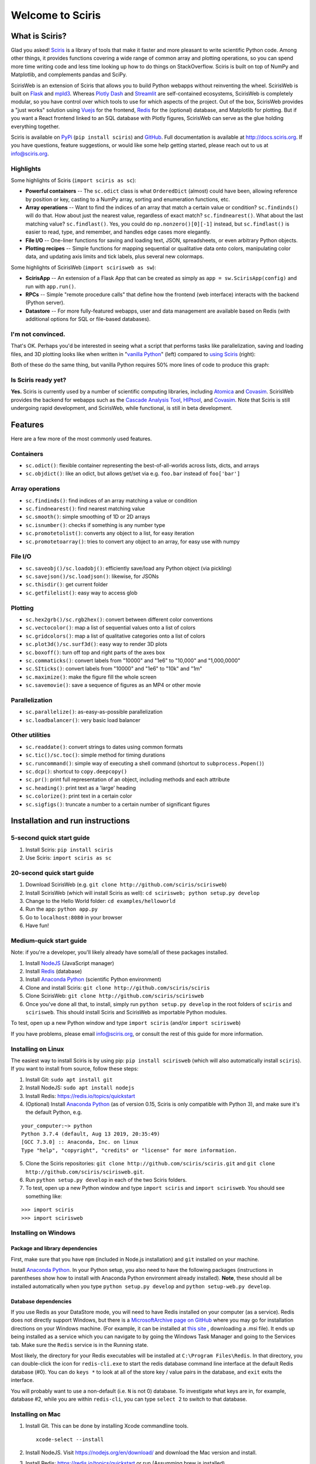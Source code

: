 Welcome to Sciris
=================

What is Sciris?
---------------

Glad you asked! `Sciris <http://sciris.org>`__ is a library of tools that make it faster and more pleasant to write scientific Python code. Among other things, it provides functions covering a wide range of common array and plotting operations, so you can spend more time writing code and less time looking up how to do things on StackOverflow. Sciris is built on top of NumPy and Matplotlib, and complements pandas and SciPy. 

ScirisWeb is an extension of Sciris that allows you to build Python webapps without reinventing the wheel. ScirisWeb is built on `Flask <https://flask.palletsprojects.com/>`__ and `mpld3 <https://github.com/mpld3/mpld3>`__. Whereas `Plotly Dash <https://plotly.com/dash/>`__ and `Streamlit <https://www.streamlit.io/>`__ are self-contained ecosystems, ScirisWeb is completely modular, so you have control over which tools to use for which aspects of the project. Out of the box, ScirisWeb provides a "just works" solution using `Vuejs <https://vuejs.org/>`__ for the frontend, `Redis <https://redis.io/>`__ for the (optional) database, and Matplotlib for plotting. But if you want a React frontend linked to an SQL database with Plotly figures, ScirisWeb can serve as the glue holding everything together.

Sciris is available on `PyPi <https://pypi.org/project/sciris/>`__ (``pip install sciris``) and `GitHub <https://github.com/sciris/sciris>`__. Full documentation is available at http://docs.sciris.org. If you have questions, feature suggestions, or would like some help getting started, please reach out to us at info@sciris.org.

Highlights
~~~~~~~~~~
Some highlights of Sciris (``import sciris as sc``):

- **Powerful containers** -- The ``sc.odict`` class is what ``OrderedDict`` (almost) could have been, allowing reference by position or key, casting to a NumPy array, sorting and enumeration functions, etc.
- **Array operations** -- Want to find the indices of an array that match a certain value or condition? ``sc.findinds()`` will do that. How about just the nearest value, regardless of exact match? ``sc.findnearest()``. What about the last matching value? ``sc.findlast()``. Yes, you could do ``np.nonzero()[0][-1]`` instead, but ``sc.findlast()`` is easier to read, type, and remember, and handles edge cases more elegantly.
- **File I/O** -- One-liner functions for saving and loading text, JSON, spreadsheets, or even arbitrary Python objects.
- **Plotting recipes** -- Simple functions for mapping sequential or qualitative data onto colors, manipulating color data, and updating axis limits and tick labels, plus several new colormaps.

Some highlights of ScirisWeb (``import scirisweb as sw``):

-  **ScirisApp** -- An extension of a Flask App that can be created as simply as ``app = sw.ScirisApp(config)`` and run with ``app.run()``.
-  **RPCs** -- Simple "remote procedure calls" that define how the frontend (web interface) interacts with the backend (Python server).
-  **Datastore** -- For more fully-featured webapps, user and data management are available based on Redis (with additional options for SQL or file-based databases).


I'm not convinced.
~~~~~~~~~~~~~~~~~~
That's OK. Perhaps you'd be interested in seeing what a script that performs tasks like parallelization, saving and loading files, and 3D plotting looks like when written in "`vanilla Python <https://github.com/sciris/sciris/blob/develop/tests/showcase_vanilla.py>`__" (left) compared to `using Sciris <https://github.com/sciris/sciris/blob/develop/tests/showcase.py>`__ (right):

|Sciris showcase|

Both of these do the same thing, but vanilla Python requires 50% more lines of code to produce this graph:

|Sciris output|


Is Sciris ready yet?
~~~~~~~~~~~~~~~~~~~~
**Yes.** Sciris is currently used by a number of scientific computing libraries, including `Atomica <http://atomica.tools>`__ and `Covasim <http://covasim.org>`__. ScirisWeb provides the backend for webapps such as the `Cascade Analysis Tool <http://cascade.tools>`__, `HIPtool <http://hiptool.org>`__, and `Covasim <http://app.covasim.org>`__. Note that Sciris is still undergoing rapid development, and ScirisWeb, while functional, is still in beta development.


Features
-------------------

Here are a few more of the most commonly used features.

Containers
~~~~~~~~~~
-  ``sc.odict()``: flexible container representing the best-of-all-worlds across lists, dicts, and arrays
-  ``sc.objdict()``: like an odict, but allows get/set via e.g. ``foo.bar`` instead of ``foo['bar']``

Array operations
~~~~~~~~~~~~~~~~
-  ``sc.findinds()``: find indices of an array matching a value or condition
-  ``sc.findnearest()``: find nearest matching value
-  ``sc.smooth()``: simple smoothing of 1D or 2D arrays
-  ``sc.isnumber()``: checks if something is any number type
-  ``sc.promotetolist()``: converts any object to a list, for easy iteration
-  ``sc.promotetoarray()``: tries to convert any object to an array, for easy use with numpy

File I/O
~~~~~~~~
-  ``sc.saveobj()/sc.loadobj()``: efficiently save/load any Python object (via pickling)
-  ``sc.savejson()/sc.loadjson()``: likewise, for JSONs
-  ``sc.thisdir()``: get current folder
-  ``sc.getfilelist()``: easy way to access glob

Plotting
~~~~~~~~
-  ``sc.hex2grb()/sc.rgb2hex()``: convert between different color conventions
-  ``sc.vectocolor()``: map a list of sequential values onto a list of colors
-  ``sc.gridcolors()``: map a list of qualitative categories onto a list of colors
-  ``sc.plot3d()/sc.surf3d()``: easy way to render 3D plots
-  ``sc.boxoff()``: turn off top and right parts of the axes box
-  ``sc.commaticks()``: convert labels from "10000" and "1e6" to "10,000" and "1,000,0000"
-  ``sc.SIticks()``: convert labels from "10000" and "1e6" to "10k" and "1m"
-  ``sc.maximize()``: make the figure fill the whole screen
-  ``sc.savemovie()``: save a sequence of figures as an MP4 or other movie

Parallelization
~~~~~~~~~~~~~~~
-  ``sc.parallelize()``: as-easy-as-possible parallelization
-  ``sc.loadbalancer()``: very basic load balancer

Other utilities
~~~~~~~~~~~~~~~
-  ``sc.readdate()``: convert strings to dates using common formats
-  ``sc.tic()/sc.toc()``: simple method for timing durations
-  ``sc.runcommand()``: simple way of executing a shell command (shortcut to ``subprocess.Popen()``)
-  ``sc.dcp()``: shortcut to ``copy.deepcopy()``
-  ``sc.pr()``: print full representation of an object, including methods and each attribute
-  ``sc.heading()``: print text as a 'large' heading
-  ``sc.colorize()``: print text in a certain color
-  ``sc.sigfigs()``: truncate a number to a certain number of significant figures


Installation and run instructions
---------------------------------


5-second quick start guide
~~~~~~~~~~~~~~~~~~~~~~~~~~

1. Install Sciris: ``pip install sciris``

2. Use Sciris: ``import sciris as sc``


20-second quick start guide
~~~~~~~~~~~~~~~~~~~~~~~~~~~

1. Download ScirisWeb (e.g. ``git clone http://github.com/sciris/scirisweb``)

2. Install ScirisWeb (which will install Sciris as well): ``cd scirisweb; python setup.py develop``

3. Change to the Hello World folder: ``cd examples/helloworld``

4. Run the app: ``python app.py``

5. Go to ``localhost:8080`` in your browser

6. Have fun!


Medium-quick start guide
~~~~~~~~~~~~~~~~~~~~~~~~

Note: if you're a developer, you'll likely already have some/all of these packages installed.

1. Install `NodeJS <https://nodejs.org/en/download/>`__ (JavaScript manager)

2. Install `Redis <https://redis.io/topics/quickstart>`__ (database)

3. Install `Anaconda Python <https://www.anaconda.com/download/>`__ (scientific Python environment)

4. Clone and install Sciris: ``git clone http://github.com/sciris/sciris``

5. Clone ScirisWeb: ``git clone http://github.com/sciris/scirisweb``

6. Once you've done all that, to install, simply run ``python setup.py develop`` in the root folders of ``sciris`` and ``scirisweb``. This should install Sciris and ScirisWeb as importable Python modules.

To test, open up a new Python window and type ``import sciris`` (and/or ``import scirisweb``)

If you have problems, please email info@sciris.org, or consult the rest of this guide for more information.


Installing on Linux
~~~~~~~~~~~~~~~~~~~

The easiest way to install Sciris is by using pip: ``pip install scirisweb`` (which will also automatically install ``sciris``). If you want to install from source, follow these steps:

1. Install Git: ``sudo apt install git``

2. Install NodeJS: ``sudo apt install nodejs``

3. Install Redis: https://redis.io/topics/quickstart

4. (Optional) Install `Anaconda Python <https://www.anaconda.com/download/>`__ (as of version 0.15, Sciris is only compatible with Python 3), and make sure it's the default Python, e.g.

::

   your_computer:~> python
   Python 3.7.4 (default, Aug 13 2019, 20:35:49)
   [GCC 7.3.0] :: Anaconda, Inc. on linux
   Type "help", "copyright", "credits" or "license" for more information.

5. Clone the Sciris repositories:
   ``git clone http://github.com/sciris/sciris.git`` and
   ``git clone http://github.com/sciris/scirisweb.git``.

6. Run ``python setup.py develop`` in each of the two Sciris folders.

7. To test, open up a new Python window and type ``import sciris`` and
   ``import scirisweb``. You should see something like:

::

   >>> import sciris
   >>> import scirisweb


Installing on Windows
~~~~~~~~~~~~~~~~~~~~~


Package and library dependencies
^^^^^^^^^^^^^^^^^^^^^^^^^^^^^^^^

First, make sure that you have ``npm`` (included in Node.js installation) and ``git`` installed on your machine.

Install `Anaconda Python <https://www.anaconda.com/download/>`__. In your Python setup, you also need to have the following packages (instructions in parentheses show how to install with Anaconda Python environment already installed). **Note**, these should all be installed automatically when you type ``python setup.py develop`` and  ``python setup-web.py develop``.


Database dependencies
^^^^^^^^^^^^^^^^^^^^^

If you use Redis as your DataStore mode, you will need to have Redis installed on your computer (as a service). Redis does not directly support Windows, but there is a `MicrosoftArchive page on GitHub <https://github.com/MicrosoftArchive/redis>`__ where you may go for installation directions on your Windows machine. (For example, it can be installed at `this site <https://github.com/MicrosoftArchive/redis/releases>`__ , downloading a .msi file). It ends up being installed as a service which you can navigate to by going the Windows Task Manager and going to the Services tab. Make sure the ``Redis`` service is in the Running state.

Most likely, the directory for your Redis executables will be installed at ``C:\Program Files\Redis``. In that directory, you can double-click the icon for ``redis-cli.exe`` to start the redis database command line interface at the default Redis database (#0). You can do ``keys *`` to look at all of the store key / value pairs in the database, and ``exit`` exits the interface.

You will probably want to use a non-default (i.e. ``N`` is not 0) database. To investigate what keys are in, for example, database #2, while you are within ``redis-cli``, you can type ``select 2`` to switch to that database.


Installing on Mac
~~~~~~~~~~~~~~~~~

1. Install Git. This can be done by installing Xcode commandline tools.

   ::

           xcode-select --install

2. Install NodeJS. Visit https://nodejs.org/en/download/ and download the Mac version and install.

3. Install Redis: https://redis.io/topics/quickstart or run (Assumming brew is installed)

   ::

           brew install redis

4. Install `Anaconda Python 3 <https://www.anaconda.com/download/>`__, and make sure it's the default Python, e.g.

::

   your_computer:~> python
   Python 3.7.4 (default, Aug 13 2019, 20:35:49)
   [GCC 7.3.0] :: Anaconda, Inc. on linux
   Type "help", "copyright", "credits" or "license" for more information.

5.  Create a directory that will hold Sciris. For reference purposes we will create and refer to that directory as ``pyenv``.

6.  Clone the Sciris repository into ``pyenv``:
    ``git clone http://github.com/sciris/sciris.git``

7.  Create a Python virtual environment (venv) inside the directory of your choice. This will be the parent of the Sciris folder.

    ::

        `virtualenv venv`

    More information about `python virtual environments <http://docs.python-guide.org/en/latest/dev/virtualenvs/>`__ can be found `here <http://docs.python-guide.org/en/latest/dev/virtualenvs/>`__. The project structure should be as follows;

    ::

                -pyenv
                    -venv
                    -sciris

8.  Get into the virtual environment. While inside the ``pyenv`` folder, to activate the virtual environment, type:

    ::

            ./venv/bin/activate

9.  Change to the Sciris root folder and type:

    ::

       python setup.py develop

10. Repeat in the ScirisWeb root folder:

::

   python setup.py develop

11. To test if the if everything is working accordingly, open Python window within the virtual environment and type ``import sciris`` and ``import scirisweb``. If no errors occur, then the import worked.


Multhreaded deployment
----------------------

The problem with the simple deployment method described above is that requests are single-threaded. If this is an issue, recommended deployment is using ``nginx`` to serve the static files, and ``gunicorn`` to run the Flask app. Note that it is common for an application to call several RPCs with each page load. This means that the multithreaded deployment can result in improved site performance even for a single user.


Requirements
~~~~~~~~~~~~

You must have nginx (``sudo apt install nginx``) and gunicorn
(``pip install gunicorn``) installed.


Set up nginx
~~~~~~~~~~~~

1. Copy ``examples/gunicorn/example_nginx_config`` to e.g.
   ``/etc/nginx/sites-enabled/my_app`` (can change filename if desired)
2. Edit the copied file to specify

   -  The hostname/URL for the site e.g. ``my_app.com``
   -  The full path to the directory containing ``index.html`` on the
      system running ``nginx``
   -  Change the port in ``proxy_pass`` line if desired - it must match
      the port in ``launch_gunicorn``

3. Reload or restart ``nginx`` e.g. ``sudo service nginx reload``

For example, this will start it running at ``localhost:8188``:

.. code:: bash

   server {
       listen 8188;
       server_name localhost;
       location / {
           root /home/my_username/my_sciris_app;
       }
       location /api {
           proxy_pass http://127.0.0.1:8097/;
       }
   }


Run gunicorn
~~~~~~~~~~~~

1. Copy ``examples/gunicorn/example_launch_gunicorn`` to the folder with your app (e.g. ``launch_my_app_gunicorn``), and set the number of workers as desired - usual recommendation is twice the number of CPUs but for applications that are CPU bound (e.g., an RPC call runs a model) then it may be better to reduce it to just the number of CPUs.
2. The example script references the Flask app using ``name_of_your_app:flask_app``. The ``name_of_your_app`` should be importable in Python (either via running Python in the current directory, or installing as a package via ``pip``) and ``flask_app`` is the name of a variable containing the Flask application. So for  example, you might have a file ``foo.py`` containing

.. code:: python

   app = sw.ScirisApp(__name__, name="My App")
   the_app = app.flask_app

in which case the ``launch_my_app_gunicorn`` script should contain ``foo:the_app`` instead of ``name_of_your_app:flask_app``.

3. Run ``launch_my_app_gunicorn``. This will need to be kept running to support the site (so run via ``nohup`` or ``screen`` etc.).

For example:

.. code:: bash

   cd my_app
   screen -S my_app_session
   ./launch_my_app_gunicorn
   <you can now close the terminal>

   ...

   <coming back later, you can restart it with>
   screen -R my_app_session

Note that for local development, you can add the ``--reload`` flag to the ``gunicorn`` command to automatically reload the site. This can be helpful if using the ``nginx+gunicorn`` setup for local development.


Examples
--------

In the ``examples`` and ``vue_proto_webapps`` directories are contained a number of working examples of web applications combining Vue, Flask, and Twisted. These are being used as stepping stones for developing the main framework based in ``user_interface``, ``session_manager``, ``model_code``, and ``bin``.


Hello World
~~~~~~~~~~~

A very simple test case of Sciris. In the ``examples/helloworld`` folder, type ``python app.py``. If you go to ``localhost:8080`` in your browser, it should be running a simple Python webapp.

See the directions `here <https://github.com/sciris/scirisweb/tree/develop/examples/helloworld>`__ on how to install and run this example.

.. |Sciris showcase| image:: docs/sciris-showcase-code.png
.. |Sciris output| image:: docs/sciris-showcase-output.png